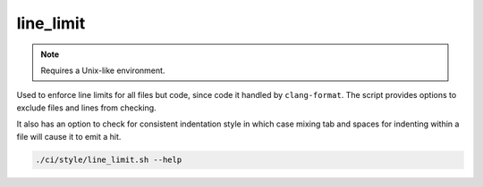 line_limit
==========

.. note:: Requires a Unix-like environment.

Used to enforce line limits for all files but code, since code it handled
by ``clang-format``. The script provides options to exclude files and lines
from checking.

It also has an option to check for consistent indentation style in which case
mixing tab and spaces for indenting within a file will cause it to emit a hit.

.. code-block:: console

	./ci/style/line_limit.sh --help
